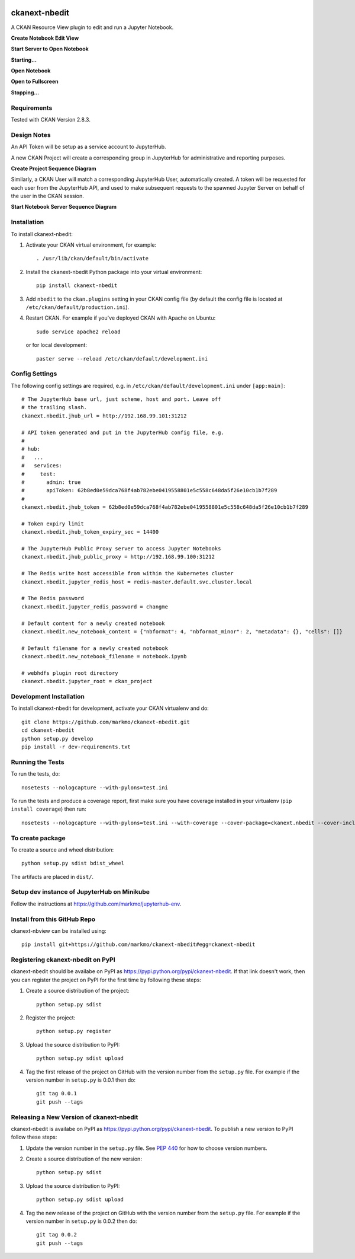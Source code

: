 .. image:: https://travis-ci.org/markmo/ckanext-nbedit.svg?branch=master
    :target: https://travis-ci.org/markmo/ckanext-nbedit

.. image:: https://coveralls.io/repos/markmo/ckanext-nbedit/badge.svg
  :target: https://coveralls.io/r/markmo/ckanext-nbedit

..  .. image:: https://pypip.in/download/ckanext-nbedit/badge.svg
        :target: https://pypi.python.org/pypi//ckanext-nbedit/
        :alt: Downloads

..  .. image:: https://pypip.in/version/ckanext-nbedit/badge.svg
        :target: https://pypi.python.org/pypi/ckanext-nbedit/
        :alt: Latest Version

..  .. image:: https://pypip.in/py_versions/ckanext-nbedit/badge.svg
        :target: https://pypi.python.org/pypi/ckanext-nbedit/
        :alt: Supported Python versions

..  .. image:: https://pypip.in/status/ckanext-nbedit/badge.svg
        :target: https://pypi.python.org/pypi/ckanext-nbedit/
        :alt: Development Status

..  .. image:: https://pypip.in/license/ckanext-nbedit/badge.svg
        :target: https://pypi.python.org/pypi/ckanext-nbedit/
        :alt: License

=============
ckanext-nbedit
=============

A CKAN Resource View plugin to edit and run a Jupyter Notebook.

**Create Notebook Edit View**

.. image:: docs/images/create_edit_view.png
   :width: 700
   :alt: Create Notebook Edit View

**Start Server to Open Notebook**

.. image:: docs/images/start_server_to_open.png
   :width: 700
   :alt: Start Server to Open Notebook

**Starting...**

.. image:: docs/images/starting.png
   :width: 700
   :alt: Starting Server

**Open Notebook**

.. image:: docs/images/open_notebook.png
   :width: 700
   :alt: Open Notebook

**Open to Fullscreen**

.. image:: docs/images/fullscreen.png
   :width: 700
   :alt: Open to fullscreen

**Stopping...**

.. image:: docs/images/stopping.png
   :width: 700
   :alt: Stopping Notebook


------------
Requirements
------------

Tested with CKAN Version 2.8.3.


------------
Design Notes
------------

An API Token will be setup as a service account to JupyterHub.

A new CKAN Project will create a corresponding group in JupyterHub for
administrative and reporting purposes.

**Create Project Sequence Diagram**

.. image:: docs/images/create_project_seq_diag.png
   :width: 700
   :alt: Create Project Sequence Diagram

Similarly, a CKAN User will match a corresponding JupyterHub User, 
automatically created.
A token will be requested for each user from the JupyterHub API, and
used to make subsequent requests to the spawned Jupyter Server on
behalf of the user in the CKAN session.

**Start Notebook Server Sequence Diagram**

.. image:: docs/images/start_notebook_server_seq_diag.png
   :width: 700
   :alt: Start Notebook Server Sequence Diagram


------------
Installation
------------

To install ckanext-nbedit:

1. Activate your CKAN virtual environment, for example::

     . /usr/lib/ckan/default/bin/activate

2. Install the ckanext-nbedit Python package into your virtual environment::

     pip install ckanext-nbedit

3. Add ``nbedit`` to the ``ckan.plugins`` setting in your CKAN
   config file (by default the config file is located at
   ``/etc/ckan/default/production.ini``).

4. Restart CKAN. For example if you've deployed CKAN with Apache on Ubuntu::

     sudo service apache2 reload

   or for local development::

     paster serve --reload /etc/ckan/default/development.ini


---------------
Config Settings
---------------

The following config settings are required, e.g. in ``/etc/ckan/default/development.ini``
under ``[app:main]``::

    # The JupyterHub base url, just scheme, host and port. Leave off 
    # the trailing slash.
    ckanext.nbedit.jhub_url = http://192.168.99.101:31212

    # API token generated and put in the JupyterHub config file, e.g.
    #
    # hub:
    #   ...
    #   services:
    #     test:
    #       admin: true
    #       apiToken: 62b8ed0e59dca768f4ab782ebe0419558801e5c558c648da5f26e10cb1b7f289
    #
    ckanext.nbedit.jhub_token = 62b8ed0e59dca768f4ab782ebe0419558801e5c558c648da5f26e10cb1b7f289

    # Token expiry limit
    ckanext.nbedit.jhub_token_expiry_sec = 14400

    # The JupyterHub Public Proxy server to access Jupyter Notebooks
    ckanext.nbedit.jhub_public_proxy = http://192.168.99.100:31212

    # The Redis write host accessible from within the Kubernetes cluster
    ckanext.nbedit.jupyter_redis_host = redis-master.default.svc.cluster.local

    # The Redis password
    ckanext.nbedit.jupyter_redis_password = changme

    # Default content for a newly created notebook
    ckanext.nbedit.new_notebook_content = {"nbformat": 4, "nbformat_minor": 2, "metadata": {}, "cells": []}

    # Default filename for a newly created notebook
    ckanext.nbedit.new_notebook_filename = notebook.ipynb

    # webhdfs plugin root directory
    ckanext.nbedit.jupyter_root = ckan_project


------------------------
Development Installation
------------------------

To install ckanext-nbedit for development, activate your CKAN virtualenv and
do::

    git clone https://github.com/markmo/ckanext-nbedit.git
    cd ckanext-nbedit
    python setup.py develop
    pip install -r dev-requirements.txt


-----------------
Running the Tests
-----------------

To run the tests, do::

    nosetests --nologcapture --with-pylons=test.ini

To run the tests and produce a coverage report, first make sure you have
coverage installed in your virtualenv (``pip install coverage``) then run::

    nosetests --nologcapture --with-pylons=test.ini --with-coverage --cover-package=ckanext.nbedit --cover-inclusive --cover-erase --cover-tests


---------------------------------
To create package
---------------------------------

To create a source and wheel distribution::

  python setup.py sdist bdist_wheel

The artifacts are placed in ``dist/``.


---------------------------------
Setup dev instance of JupyterHub on Minikube
---------------------------------

Follow the instructions at https://github.com/markmo/jupyterhub-env.


---------------------------------
Install from this GitHub Repo
---------------------------------

ckanext-nbview can be installed using::

  pip install git+https://github.com/markmo/ckanext-nbedit#egg=ckanext-nbedit


---------------------------------
Registering ckanext-nbedit on PyPI
---------------------------------

ckanext-nbedit should be availabe on PyPI as
https://pypi.python.org/pypi/ckanext-nbedit. If that link doesn't work, then
you can register the project on PyPI for the first time by following these
steps:

1. Create a source distribution of the project::

     python setup.py sdist

2. Register the project::

     python setup.py register

3. Upload the source distribution to PyPI::

     python setup.py sdist upload

4. Tag the first release of the project on GitHub with the version number from
   the ``setup.py`` file. For example if the version number in ``setup.py`` is
   0.0.1 then do::

       git tag 0.0.1
       git push --tags


----------------------------------------
Releasing a New Version of ckanext-nbedit
----------------------------------------

ckanext-nbedit is availabe on PyPI as https://pypi.python.org/pypi/ckanext-nbedit.
To publish a new version to PyPI follow these steps:

1. Update the version number in the ``setup.py`` file.
   See `PEP 440 <http://legacy.python.org/dev/peps/pep-0440/#public-version-identifiers>`_
   for how to choose version numbers.

2. Create a source distribution of the new version::

     python setup.py sdist

3. Upload the source distribution to PyPI::

     python setup.py sdist upload

4. Tag the new release of the project on GitHub with the version number from
   the ``setup.py`` file. For example if the version number in ``setup.py`` is
   0.0.2 then do::

       git tag 0.0.2
       git push --tags
